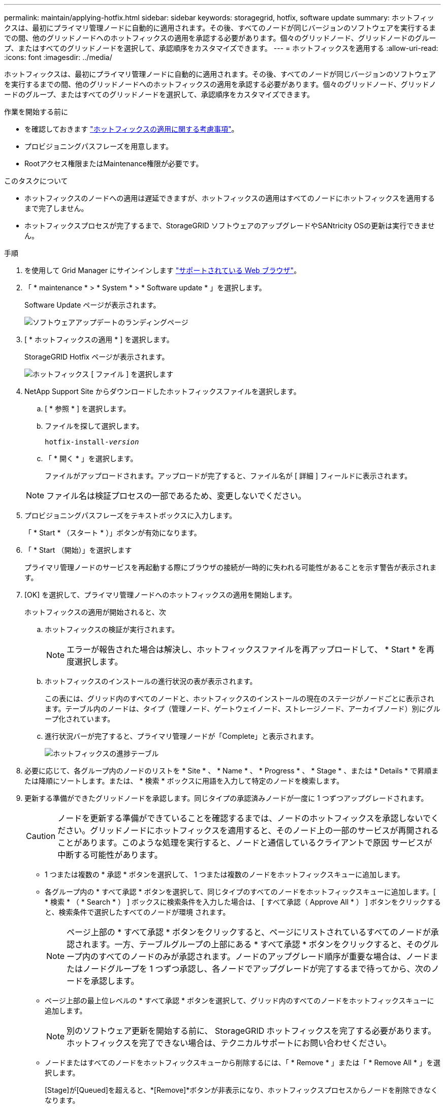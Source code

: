 ---
permalink: maintain/applying-hotfix.html 
sidebar: sidebar 
keywords: storagegrid, hotfix, software update 
summary: ホットフィックスは、最初にプライマリ管理ノードに自動的に適用されます。その後、すべてのノードが同じバージョンのソフトウェアを実行するまでの間、他のグリッドノードへのホットフィックスの適用を承認する必要があります。個々のグリッドノード、グリッドノードのグループ、またはすべてのグリッドノードを選択して、承認順序をカスタマイズできます。 
---
= ホットフィックスを適用する
:allow-uri-read: 
:icons: font
:imagesdir: ../media/


[role="lead"]
ホットフィックスは、最初にプライマリ管理ノードに自動的に適用されます。その後、すべてのノードが同じバージョンのソフトウェアを実行するまでの間、他のグリッドノードへのホットフィックスの適用を承認する必要があります。個々のグリッドノード、グリッドノードのグループ、またはすべてのグリッドノードを選択して、承認順序をカスタマイズできます。

.作業を開始する前に
* を確認しておきます link:storagegrid-hotfix-procedure.html["ホットフィックスの適用に関する考慮事項"]。
* プロビジョニングパスフレーズを用意します。
* Rootアクセス権限またはMaintenance権限が必要です。


.このタスクについて
* ホットフィックスのノードへの適用は遅延できますが、ホットフィックスの適用はすべてのノードにホットフィックスを適用するまで完了しません。
* ホットフィックスプロセスが完了するまで、StorageGRID ソフトウェアのアップグレードやSANtricity OSの更新は実行できません。


.手順
. を使用して Grid Manager にサインインします link:../admin/web-browser-requirements.html["サポートされている Web ブラウザ"]。
. 「 * maintenance * > * System * > * Software update * 」を選択します。
+
Software Update ページが表示されます。

+
image::../media/software_update_landing.png[ソフトウェアアップデートのランディングページ]

. [ * ホットフィックスの適用 * ] を選択します。
+
StorageGRID Hotfix ページが表示されます。

+
image::../media/hotfix_choose_file.png[ホットフィックス [ ファイル ] を選択します]

. NetApp Support Site からダウンロードしたホットフィックスファイルを選択します。
+
.. [ * 参照 * ] を選択します。
.. ファイルを探して選択します。
+
`hotfix-install-_version_`

.. 「 * 開く * 」を選択します。
+
ファイルがアップロードされます。アップロードが完了すると、ファイル名が [ 詳細 ] フィールドに表示されます。

+

NOTE: ファイル名は検証プロセスの一部であるため、変更しないでください。



. プロビジョニングパスフレーズをテキストボックスに入力します。
+
「 * Start * （スタート * ）」ボタンが有効になります。

. 「 * Start （開始）」を選択します
+
プライマリ管理ノードのサービスを再起動する際にブラウザの接続が一時的に失われる可能性があることを示す警告が表示されます。

. [OK] を選択して、プライマリ管理ノードへのホットフィックスの適用を開始します。
+
ホットフィックスの適用が開始されると、次

+
.. ホットフィックスの検証が実行されます。
+

NOTE: エラーが報告された場合は解決し、ホットフィックスファイルを再アップロードして、 * Start * を再度選択します。

.. ホットフィックスのインストールの進行状況の表が表示されます。
+
この表には、グリッド内のすべてのノードと、ホットフィックスのインストールの現在のステージがノードごとに表示されます。テーブル内のノードは、タイプ（管理ノード、ゲートウェイノード、ストレージノード、アーカイブノード）別にグループ化されています。

.. 進行状況バーが完了すると、プライマリ管理ノードが「Complete」と表示されます。
+
image::../media/hotfix_progress_table.png[ホットフィックスの進捗テーブル]



. 必要に応じて、各グループ内のノードのリストを * Site * 、 * Name * 、 * Progress * 、 * Stage * 、または * Details * で昇順または降順にソートします。または、 * 検索 * ボックスに用語を入力して特定のノードを検索します。
. 更新する準備ができたグリッドノードを承認します。同じタイプの承認済みノードが一度に 1 つずつアップグレードされます。
+

CAUTION: ノードを更新する準備ができていることを確認するまでは、ノードのホットフィックスを承認しないでください。グリッドノードにホットフィックスを適用すると、そのノード上の一部のサービスが再開されることがあります。このような処理を実行すると、ノードと通信しているクライアントで原因 サービスが中断する可能性があります。

+
** 1 つまたは複数の * 承認 * ボタンを選択して、 1 つまたは複数のノードをホットフィックスキューに追加します。
** 各グループ内の * すべて承認 * ボタンを選択して、同じタイプのすべてのノードをホットフィックスキューに追加します。[ * 検索 * （ * Search * ） ] ボックスに検索条件を入力した場合は、 [ すべて承認（ Approve All * ） ] ボタンをクリックすると、検索条件で選択したすべてのノードが環境 されます。
+

NOTE: ページ上部の * すべて承認 * ボタンをクリックすると、ページにリストされているすべてのノードが承認されます。一方、テーブルグループの上部にある * すべて承認 * ボタンをクリックすると、そのグループ内のすべてのノードのみが承認されます。ノードのアップグレード順序が重要な場合は、ノードまたはノードグループを 1 つずつ承認し、各ノードでアップグレードが完了するまで待ってから、次のノードを承認します。

** ページ上部の最上位レベルの * すべて承認 * ボタンを選択して、グリッド内のすべてのノードをホットフィックスキューに追加します。
+

NOTE: 別のソフトウェア更新を開始する前に、 StorageGRID ホットフィックスを完了する必要があります。ホットフィックスを完了できない場合は、テクニカルサポートにお問い合わせください。

** ノードまたはすべてのノードをホットフィックスキューから削除するには、「 * Remove * 」または「 * Remove All * 」を選択します。
+
[Stage]が[Queued]を超えると、*[Remove]*ボタンが非表示になり、ホットフィックスプロセスからノードを削除できなくなります。

+
image::../media/approve_all_progresstable.png[ホットフィックスの進捗状況を削除ボタンで確認します]



. 承認された各グリッドノードにホットフィックスが適用されるまで待ちます。
+
ホットフィックスがすべてのノードに正常にインストールされると、ホットフィックスのインストールの進捗状況の表が閉じます。緑のバナーは、ホットフィックスが完了した日時を示します。

. ホットフィックスをどのノードにも適用できなかった場合は、各ノードのエラーを確認し、問題 を解決してから、上記の手順を繰り返します。
+
手順 は、ホットフィックスがすべてのノードに正常に適用されるまで完了しません。必要に応じて、完了するまでホットフィックスの適用を何度でも安全に再試行できます。


